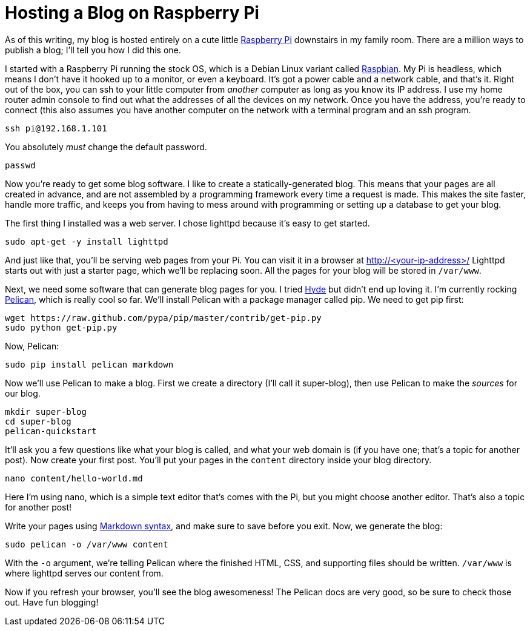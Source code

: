 Hosting a Blog on Raspberry Pi
==============================
:date: 2015-03-23 17:05
:tags: colophon, raspberry pi

As of this writing, my blog is hosted entirely on a cute little http://www.raspberrypi.org[Raspberry Pi] downstairs in my family room. There are a million ways to publish a blog; I'll tell you how I did this one.

I started with a Raspberry Pi running the stock OS, which is a Debian Linux variant called http://www.raspbian.org[Raspbian]. My Pi is headless, which means I don't have it hooked up to a monitor, or even a keyboard. It's got a power cable and a network cable, and that's it. Right out of the box, you can ssh to your little computer from _another_ computer as long as you know its IP address. I use my home router admin console to find out what the addresses of all the devices on my network. Once you have the address, you're ready to connect (this also assumes you have another computer on the network with a terminal program and an ssh program.

[source,bash]
ssh pi@192.168.1.101

You absolutely _must_ change the default password.

[source,bash]
passwd

Now you're ready to get some blog software. I like to create a statically-generated blog. This means that your pages are all created in advance, and are not assembled by a programming framework every time a request is made. This makes the site faster, handle more traffic, and keeps you from having to mess around with programming or setting up a database to get your blog.

The first thing I installed was a web server. I chose lighttpd because it's easy to get started.

[source,bash]
sudo apt-get -y install lighttpd

And just like that, you'll be serving web pages from your Pi. You can visit it in a browser at http://<your-ip-address>/ Lighttpd starts out with just a starter page, which we'll be replacing soon. All the pages for your blog will be stored in `/var/www`.

Next, we need some software that can generate blog pages for you. I tried https://pypi.python.org/pypi/hyde/0.8.8[Hyde] but didn't end up loving it. I'm currently rocking http://pelican.readthedocs.org/en/3.5.0[Pelican], which is really cool so far. We'll install Pelican with a package manager called pip. We need to get pip first:

[source,bash]
wget https://raw.github.com/pypa/pip/master/contrib/get-pip.py
sudo python get-pip.py

Now, Pelican:

[source,bash]
sudo pip install pelican markdown

Now we'll use Pelican to make a blog. First we create a directory (I'll call it super-blog), then use Pelican to make the _sources_ for our blog.

[source,bash]
mkdir super-blog
cd super-blog
pelican-quickstart

It'll ask you a few questions like what your blog is called, and what your web domain is (if you have one; that's a topic for another post). Now create your first post. You'll put your pages in the `content` directory inside your blog directory.

[source,bash]
nano content/hello-world.md

Here I'm using nano, which is a simple text editor that's comes with the Pi, but you might choose another editor. That's also a topic for another post!

Write your pages using http://daringfireball.net/projects/markdown/syntax[Markdown syntax], and make sure to save before you exit. Now, we generate the blog:

[source,bash]
sudo pelican -o /var/www content

With the `-o` argument, we're telling Pelican where the finished HTML, CSS, and supporting files should be written. `/var/www` is where lighttpd serves our content from.

Now if you refresh your browser, you'll see the blog awesomeness! The Pelican docs are very good, so be sure to check those out. Have fun blogging!
